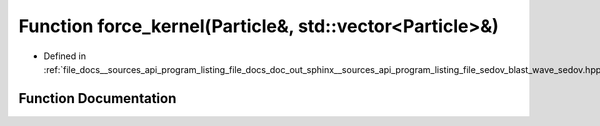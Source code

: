 .. _exhale_function___sources_2api_2program__listing__file__docs__doc__out__sphinx____sources__api__program__listing3dd0498a191ecc3ba2b1ea5573ba7c35_1a3fa8bb02a4d0acd95544d3d056967613:

Function force_kernel(Particle&, std::vector<Particle>&)
========================================================

- Defined in :ref:`file_docs__sources_api_program_listing_file_docs_doc_out_sphinx__sources_api_program_listing_file_sedov_blast_wave_sedov.hpp.rst.txt.rst.txt`


Function Documentation
----------------------


.. doxygenfunction:: force_kernel(Particle&, std::vector<Particle>&)
   :project: my_project